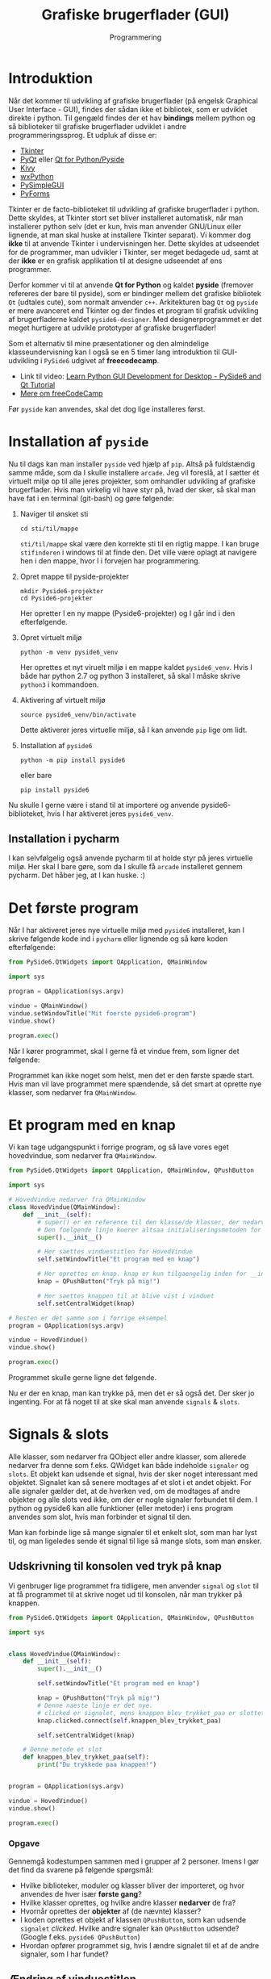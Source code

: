 #+title: Grafiske brugerflader (GUI)
#+subtitle: Programmering
#+options: toc:nil timestamp:nil ^:{}

* Introduktion

Når det kommer til udvikling af grafiske brugerflader (på engelsk Graphical User Interface - GUI), findes der sådan ikke et bibliotek, som er udviklet direkte i python. Til gengæld findes der et hav *bindings* mellem python og så biblioteker til grafiske brugerflader udviklet i andre programmeringssprog. Et udpluk af disse er:

- [[https://docs.python.org/3/library/tkinter.html][Tkinter]] 
- [[https://riverbankcomputing.com/software/pyqt/][PyQt]] eller [[https://www.qt.io/qt-for-python][Qt for Python/Pyside]]
- [[https://kivy.org/][Kivy]]
- [[https://www.wxpython.org/][wxPython]]
- [[https://pysimplegui.readthedocs.io/en/latest/][PySimpleGUI]]
- [[https://pyforms.readthedocs.io/en/v4/][PyForms]]

Tkinter er de facto-biblioteket til udvikling af grafiske brugerflader i python. Dette skyldes, at Tkinter stort set bliver installeret automatisk, når man installerer python selv (det er kun, hvis man anvender GNU/Linux eller lignende, at man skal huske at installere Tkinter separat). Vi kommer dog *ikke* til at anvende Tkinter i undervisningen her. Dette skyldes at udseendet for de programmer, man udvikler i Tkinter, ser meget bedagede ud, samt at der *ikke* er en grafisk applikation til at designe udseendet af ens programmer.

Derfor kommer vi til at anvende *Qt for Python* og kaldet *pyside* (fremover refereres der bare til pyside), som er bindinger mellem det grafiske bibliotek =Qt= (udtales cute), som normalt anvender =c++=. Arkitekturen bag =Qt= og =pyside= er mere avanceret end Tkinter og der findes et program til grafisk udvikling af brugerfladerne kaldet =pyside6-designer=. Med designerprogrammet er det meget hurtigere at udvikle prototyper af grafiske brugerflader!

Som et alternativ til mine præsentationer og den almindelige klasseundervisning kan I også se en 5 timer lang introduktion til GUI-udvikling i ~PySide6~ udgivet af *freecodecamp*.

- Link til video: [[https://youtu.be/Z1N9JzNax2k][Learn Python GUI Development for Desktop - PySide6 and Qt Tutorial]]
- [[https://www.freecodecamp.org/][Mere om freeCodeCamp]]

  
Før =pyside= kan anvendes, skal det dog lige installeres først.

* Installation af =pyside=

Nu til dags kan man installer =pyside= ved hjælp af =pip=. Altså på fuldstændig samme måde, som da I skulle installere =arcade=. Jeg vil foreslå, at I sætter ét virtuelt miljø op til alle jeres projekter, som omhandler udvikling af grafiske brugerflader. Hvis man virkelig vil have styr på, hvad der sker, så skal man have fat i en terminal (git-bash) og gøre følgende:

1. Naviger til ønsket sti

   #+begin_src shell
   cd sti/til/mappe
   #+end_src
   
   =sti/til/mappe= skal være den korrekte sti til en rigtig mappe. I kan bruge =stifinderen= i windows til at finde den. Det ville være oplagt at navigere hen i den mappe, hvor I i forvejen har programmering.

2. Opret mappe til pyside-projekter

   #+begin_src shell
   mkdir Pyside6-projekter
   cd Pyside6-projekter
   #+end_src

   Her opretter I en ny mappe (Pyside6-projekter) og I går ind i den efterfølgende.

3. Opret virtuelt miljø

   #+begin_src shell
   python -m venv pyside6_venv
   #+end_src

   Her oprettes et nyt viruelt miljø i en mappe kaldet =pyside6_venv=. Hvis I både har python 2.7 og python 3 installeret, så skal I måske skrive =python3= i kommandoen.

4. Aktivering af virtuelt miljø

   #+begin_src shell
   source pyside6_venv/bin/activate
   #+end_src

   Dette aktiverer jeres virtuelle miljø, så I kan anvende =pip= lige om lidt.

5. Installation af =pyside6=

   #+begin_src shell
   python -m pip install pyside6
   #+end_src

   eller bare

   #+begin_src shell
   pip install pyside6
   #+end_src


Nu skulle I gerne være i stand til at importere og anvende pyside6-biblioteket, hvis I har aktiveret jeres =pyside6_venv=.

** Installation i pycharm
I kan selvfølgelig også anvende pycharm til at holde styr på jeres virtuelle miljø. Her skal I bare gøre, som da I skulle få =arcade= installeret gennem pycharm. Det håber jeg, at I kan huske. :)


* Det første program

Når I har aktiveret jeres nye virtuelle miljø med =pyside6= installeret, kan I skrive følgende kode ind i =pycharm= eller lignende og så køre koden efterfølgende:

#+begin_src python :exports both :results none :eval never-export :comments link :tangle pyside6_foerste_program.py
from PySide6.QtWidgets import QApplication, QMainWindow

import sys

program = QApplication(sys.argv)

vindue = QMainWindow()
vindue.setWindowTitle("Mit foerste pyside6-program")
vindue.show()

program.exec()
#+end_src

Når I kører programmet, skal I gerne få et vindue frem, som ligner det følgende:

[[./img/pyside6_foerste_program.png]]

Programmet kan ikke noget som helst, men det er den første spæde start. Hvis man vil lave programmet mere spændende, så det smart at oprette nye klasser, som nedarver fra =QMainWindow=.

* Et program med en knap
Vi kan tage udgangspunkt i forrige program, og så lave vores eget hovedvindue, som nedarver fra =QMainWindow=.


#+begin_src python :exports both :results none :eval never-export :comments link :tangle pyside6_program_med_knap.py
from PySide6.QtWidgets import QApplication, QMainWindow, QPushButton

import sys

# HovedVindue nedarver fra QMainWindow
class HovedVindue(QMainWindow):
    def __init__(self):
        # super() er en reference til den klasse/de klasser, der nedarves fra
        # Den foelgende linje koerer altsaa initialiseringsmetoden for QMainWindow
        super().__init__()

        # Her saettes vinduestitlen for HovedVindue
        self.setWindowTitle("Et program med en knap")

        # Her oprettes en knap. knap er kun tilgaengelig inden for __init__
        knap = QPushButton("Tryk på mig!")

        # Her saettes knappen til at blive vist i vinduet
        self.setCentralWidget(knap)

# Resten er det samme som i forrige eksempel
program = QApplication(sys.argv)

vindue = HovedVindue()
vindue.show()

program.exec()
#+end_src

Programmet skulle gerne ligne det følgende.

[[./img/pyside6_program_med_knap.png]]


Nu er der en knap, man kan trykke på, men det er så også det. Der sker jo ingenting. For at få noget til at ske skal man anvende =signals= & =slots=.

* Signals & slots

[[./img/2023-02-02_09-04-05_abstract-connections.png]]

Alle klasser, som nedarver fra QObject eller andre klasser, som allerede nedarver fra denne som f.eks. QWidget kan både indeholde =signaler= og =slots=. Et objekt kan udsende et signal, hvis der sker noget interessant med objektet. Signalet kan så senere modtages af et slot i et andet objekt. For alle signaler gælder det, at de hverken ved, om de modtages af andre objekter og alle slots ved ikke, om der er nogle signaler forbundet til dem. I python og pyside6 kan alle funktioner (eller metoder) i ens program anvendes som slot, hvis man forbinder et signal til den.

Man kan forbinde lige så mange signaler til et enkelt slot, som man har lyst til, og man ligeledes sende ét signal til lige så mange slots, som man ønsker.

** Udskrivning til konsolen ved tryk på knap
Vi genbruger lige programmet fra tidligere, men anvender =signal= og =slot= til at få programmet til at skrive noget ud til konsolen, når man trykker på knappen.

#+begin_src python :exports both :results output :eval never-export :comments link :tangle pyside6_program_med_knap_signal_slot.py
from PySide6.QtWidgets import QApplication, QMainWindow, QPushButton

import sys


class HovedVindue(QMainWindow):
    def __init__(self):
        super().__init__()

        self.setWindowTitle("Et program med en knap")

        knap = QPushButton("Tryk på mig!")
        # Denne naeste linje er det nye.
        # clicked er signalet, mens knappen_blev_trykket_paa er slottet
        knap.clicked.connect(self.knappen_blev_trykket_paa)

        self.setCentralWidget(knap)

    # Denne metode et slot
    def knappen_blev_trykket_paa(self):
        print("Du trykkede paa knappen!")


program = QApplication(sys.argv)

vindue = HovedVindue()
vindue.show()

program.exec()
#+end_src

*** Opgave
Gennemgå kodestumpen sammen med i grupper af 2 personer. Imens I gør det find da svarene på følgende spørgsmål:
- Hvilke biblioteker, moduler og klasser bliver der importeret, og hvor anvendes de hver især *første gang*?
- Hvilke klasser oprettes, og hvilke andre klasser *nedarver* de fra?
- Hvornår oprettes der *objekter* af (de nævnte) klasser?
- I koden oprettes et objekt af klassen ~QPushButton~, som kan udsende ~signalet~ /clicked/. Hvilke andre signaler kan ~QPushButton~ udsende? (Google f.eks. =pyside6 QPushButton=)
- Hvordan opfører programmet sig, hvis I ændre signalet til et af de andre signaler, som I har fundet?

** Ændring af vinduestitlen
Når nu man er ved at udvikle grafiske brugerflader, er det nok bedre at undgå at bruge konsolen til skrive outputtet i. Derfor skal vi se på måder at anvende de grafiske elementer til at vise information. Vi starter med et eksempel, hvor vi ændre på vinduestitlen, når vi trykker på knappen fra tidligere.


#+begin_src python :exports both :results none :eval never-export :comments link :tangle pyside6_program_vinduestitel_signal_slot.py
from PySide6.QtWidgets import QApplication, QMainWindow, QPushButton

import sys

from random import choice

vinduestitler = [
    "Tryk på knappen!",
    "Suprise!",
    "Noget gik galt! Hvad har du nu gjort?!",
    "Poprorogogroramommomerorinongog",
]


class HovedVindue(QMainWindow):
    def __init__(self):
        super().__init__()

        self.setWindowTitle("Tryk på knappen!")

        self.knap = QPushButton("Tryk på mig!")
        self.knap.clicked.connect(self.aendr_vinduestitlen)

        self.setCentralWidget(self.knap)

    def aendr_vinduestitlen(self):
        ny_titel = choice(vinduestitler)
        self.setWindowTitle(ny_titel)
        if ny_titel == "Noget gik galt! Hvad har du nu gjort?!":
            self.knap.setDisabled(True)


program = QApplication(sys.argv)

vindue = HovedVindue()
vindue.show()

program.exec()
#+end_src

*** Opgave
- Kør programmet, tryk på knappen og se, hvad der sker.
- Gennemgå koden og kom op med en forklaring.


* Forbind =widgets= direkte med hinanden
Nogle gange er det muligt at forbinde to eller flere widgets med hinanden uden at skulle bruge en funktion/en metode som =slot=. I Det følgende eksempel forbindes et inputfelt direkte til en etiket (engelsk label). Når man skriver noget tekst i inputfeltet opdateres etikettens tekst med det samme.
#+begin_src python :exports both :results none :eval never-export :comments link :tangle pyside6_forbind_widgets_direkte.py
from PySide6.QtWidgets import (
    QApplication,
    QMainWindow,
    QLabel,
    QLineEdit,
    QVBoxLayout,
    QWidget,
)

import sys


class HovedVindue(QMainWindow):
    def __init__(self):
        super().__init__()
        self.setWindowTitle("Direkte forbindelse")
        self.label = QLabel()

        self.inputlinje = QLineEdit()
        self.inputlinje.textChanged.connect(self.label.setText)

        layout = QVBoxLayout()
        layout.addWidget(self.inputlinje)
        layout.addWidget(self.label)

        central_widget = QWidget()
        central_widget.setLayout(layout)

        self.setCentralWidget(central_widget)


program = QApplication(sys.argv)

vindue = HovedVindue()
vindue.show()

program.exec()
#+end_src

I eksemplet anvendes også =QWidget= og =QVBoxLayout= til at sætte vinduet op. Anvendelsen af layouts kommer vi tilbage til, men først skal vi tale lidt om nogle af de forskellige widgets, som Qt tilbyder.

* Widgets i Qt og PySide6

Det følgende eksempel skulle gerne vise en række forskellige widgets. Kør koden og se, hvad der sker.
#+begin_src python :exports both :results none :eval never-export :comments link :tangle pyside6_widgetsdemonstration.py
import sys

from PySide6.QtWidgets import QVBoxLayout, QWidget
from PySide6.QtWidgets import (
    QApplication,
    QCheckBox,
    QComboBox,
    QDateEdit,
    QDateTimeEdit,
    QDial,
    QDoubleSpinBox,
    QFontComboBox,
    QLabel,
    QLCDNumber,
    QLineEdit,
    QMainWindow,
    QProgressBar,
    QPushButton,
    QRadioButton,
    QSlider,
    QSpinBox,
    QTimeEdit,
)


class HovedVindue(QMainWindow):
    def __init__(self):
        super().__init__()

        self.setWindowTitle("Demonstration af forskellige widgets")

        layout = QVBoxLayout()

        self.widgets = [
            QCheckBox(),
            QComboBox(),
            QDateEdit(),
            QDateTimeEdit(),
            QDial(),
            QDoubleSpinBox(),
            QFontComboBox(),
            QLCDNumber(),
            QLabel(text="Dette er en QLabel"),
            QLineEdit("Dette er en QLineEdit"),
            QProgressBar(),
            QPushButton(text="Dette er en QPushButton"),
            QRadioButton(),
            QSlider(),
            QSpinBox(),
            QTimeEdit(),
        ]

        for widget in self.widgets:
            layout.addWidget(widget)

        central_widget = QWidget()
        central_widget.setLayout(layout)

        self.setCentralWidget(central_widget)


program = QApplication(sys.argv)

vindue = HovedVindue()
vindue.show()

program.exec()
#+end_src

I skulle gerne få et vindue a la dette:

[[./img/pyside6_demonstration_af_widgets.png]]

** Opgave
- Læs koden igennem og find de forskellige widgets.
- Slå op, hvad de forskellige widgets typisk kan bruges til. (Google: pyside6 widgetnavn, eller brug dokumentationssiden for pyside6 fra tidligere.)

* Grafisk andengradsligningsløser
Som jeres første opgave med udvikling af grafiske brugerflader skal I arbejde med udviklingen af en grafisk brugerflade til en andengradsligningsløser.

Find selve opgaven på github classroom: [[https://classroom.github.com/a/R8wEwYRL]]
